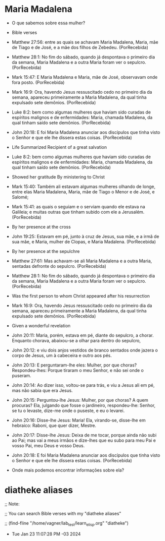 
* Maria Madalena
:PROPERTIES:
:ID:       aac75893-c64f-43bb-aded-23d525674640
:END:

- O que sabemos sobre essa mulher?

- Bible verses   

+ Matthew 27:56: entre as quais se achavam Maria Madalena, Maria, mãe de Tiago e de José, e a mãe dos filhos de Zebedeu. (PorRecebida)

+ Matthew 28:1: No fim do sábado, quando já despontava o primeiro dia da semana, Maria Madalena e a outra Maria foram ver o sepulcro. (PorRecebida)

+ Mark 15:47: E Maria Madalena e Maria, mãe de José, observavam onde fora posto. (PorRecebida)

+ Mark 16:9: Ora, havendo Jesus ressuscitado cedo no primeiro dia da semana, apareceu primeiramente a Maria Madalena, da qual tinha expulsado sete demônios. (PorRecebida)

+ Luke 8:2: bem como algumas mulheres que haviam sido curadas de espíritos malignos e de enfermidades: Maria, chamada Madalena, da qual tinham saído sete demônios. (PorRecebida)

+ John 20:18: E foi Maria Madalena anunciar aos discípulos que tinha visto o Senhor e que ele lhe dissera estas coisas. (PorRecebida)

- Life Summarized Recipient of a great salvation

+ Luke 8:2: bem como algumas mulheres que haviam sido curadas de espíritos malignos e de enfermidades: Maria, chamada Madalena, da qual tinham saído sete demônios. (PorRecebida)

- Showed her gratitude By ministering to Christ

+ Mark 15:40: Também ali estavam algumas mulheres olhando de longe, entre elas Maria Madalena, Maria, mãe de Tiago o Menor e de José, e Salomé;

+ Mark 15:41: as quais o seguiam e o serviam quando ele estava na Galileia; e muitas outras que tinham subido com ele a Jerusalém. (PorRecebida)

- By her presence at the cross

+ John 19:25: Estavam em pé, junto à cruz de Jesus, sua mãe, e a irmã de sua mãe, e Maria, mulher de Clopas, e Maria Madalena. (PorRecebida)

- By her presence at the sepulchre

+ Matthew 27:61: Mas achavam-se ali Maria Madalena e a outra Maria, sentadas defronte do sepulcro. (PorRecebida)

+ Matthew 28:1: No fim do sábado, quando já despontava o primeiro dia da semana, Maria Madalena e a outra Maria foram ver o sepulcro. (PorRecebida)

- Was the first person to whom Christ appeared after his resurrection

+ Mark 16:9: Ora, havendo Jesus ressuscitado cedo no primeiro dia da semana, apareceu primeiramente a Maria Madalena, da qual tinha expulsado sete demônios. (PorRecebida)

- Given a wonderful revelation

+ John 20:11: Maria, porém, estava em pé, diante do sepulcro, a chorar. Enquanto chorava, abaixou-se a olhar para dentro do sepulcro,
+ John 20:12: e viu dois anjos vestidos de branco sentados onde jazera o corpo de Jesus, um à cabeceira e outro aos pés.
+ John 20:13: E perguntaram-lhe eles: Mulher, por que choras? Respondeu-lhes: Porque tiraram o meu Senhor, e não sei onde o puseram.
+ John 20:14: Ao dizer isso, voltou-se para trás, e viu a Jesus ali em pé, mas não sabia que era Jesus.
+ John 20:15: Perguntou-lhe Jesus: Mulher, por que choras? A quem procuras? Ela, julgando que fosse o jardineiro, respondeu-lhe: Senhor, se tu o levaste, dize-me onde o puseste, e eu o levarei.
+ John 20:16: Disse-lhe Jesus: Maria! Ela, virando-se, disse-lhe em hebraico: Raboni, que quer dizer, Mestre.
+ John 20:17: Disse-lhe Jesus: Deixa de me tocar, porque ainda não subi ao Pai; mas vai a meus irmãos e dize-lhes que eu subo para meu Pai e vosso Pai, meu Deus e vosso Deus.
+ John 20:18: E foi Maria Madalena anunciar aos discípulos que tinha visto o Senhor e que ele lhe dissera estas coisas. (PorRecebida)

- Onde mais podemos encontrar informações sobre ela?

* diatheke aliases 

;; Note:

;; You can search Bible verses with my "diatheke aliases"

;; (find-fline "/home/vagner/lab_test/learn_elisp.org" "diatheke")

- Tue Jan 23 11:07:28 PM -03 2024
